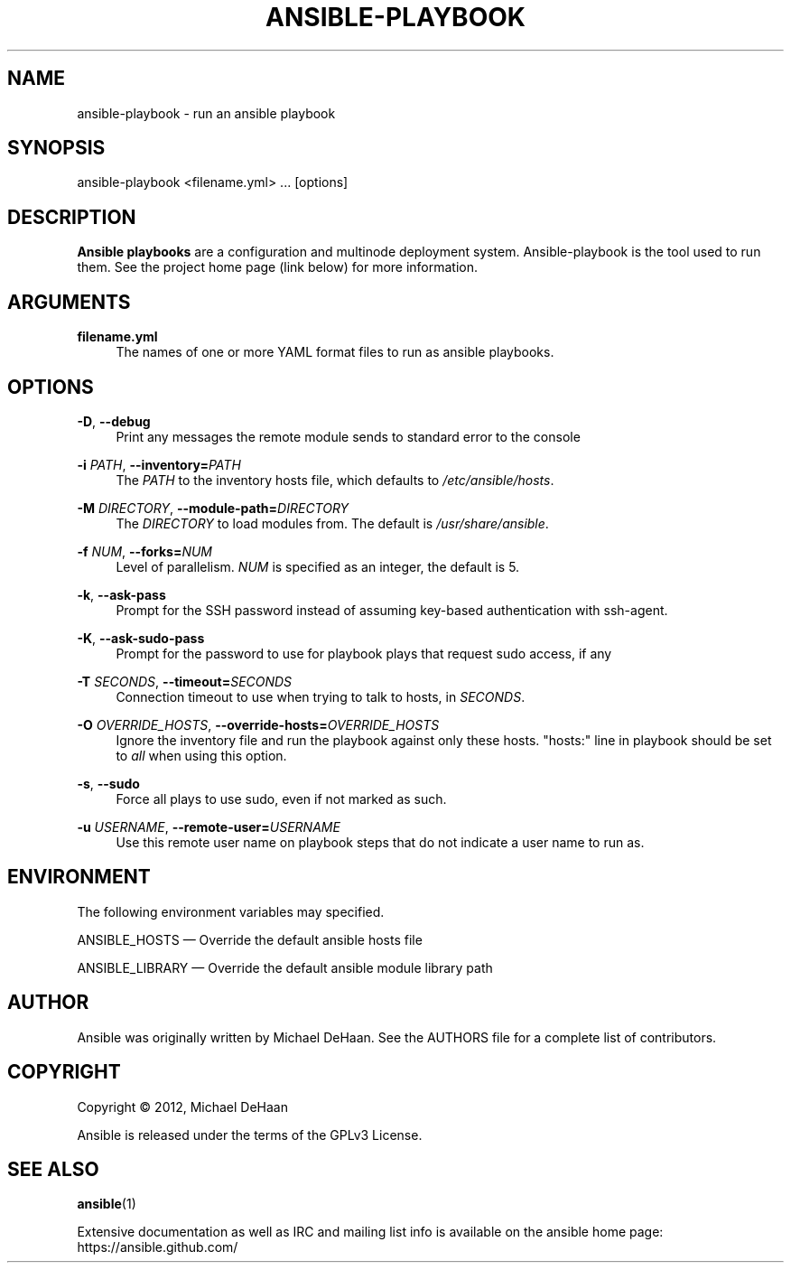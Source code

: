 '\" t
.\"     Title: ansible-playbook
.\"    Author: [see the "AUTHOR" section]
.\" Generator: DocBook XSL Stylesheets v1.76.1 <http://docbook.sf.net/>
.\"      Date: 05/01/2012
.\"    Manual: System administration commands
.\"    Source: Ansible 0.3.1
.\"  Language: English
.\"
.TH "ANSIBLE\-PLAYBOOK" "1" "05/01/2012" "Ansible 0\&.3\&.1" "System administration commands"
.\" -----------------------------------------------------------------
.\" * Define some portability stuff
.\" -----------------------------------------------------------------
.\" ~~~~~~~~~~~~~~~~~~~~~~~~~~~~~~~~~~~~~~~~~~~~~~~~~~~~~~~~~~~~~~~~~
.\" http://bugs.debian.org/507673
.\" http://lists.gnu.org/archive/html/groff/2009-02/msg00013.html
.\" ~~~~~~~~~~~~~~~~~~~~~~~~~~~~~~~~~~~~~~~~~~~~~~~~~~~~~~~~~~~~~~~~~
.ie \n(.g .ds Aq \(aq
.el       .ds Aq '
.\" -----------------------------------------------------------------
.\" * set default formatting
.\" -----------------------------------------------------------------
.\" disable hyphenation
.nh
.\" disable justification (adjust text to left margin only)
.ad l
.\" -----------------------------------------------------------------
.\" * MAIN CONTENT STARTS HERE *
.\" -----------------------------------------------------------------
.SH "NAME"
ansible-playbook \- run an ansible playbook
.SH "SYNOPSIS"
.sp
ansible\-playbook <filename\&.yml> \&... [options]
.SH "DESCRIPTION"
.sp
\fBAnsible playbooks\fR are a configuration and multinode deployment system\&. Ansible\-playbook is the tool used to run them\&. See the project home page (link below) for more information\&.
.SH "ARGUMENTS"
.PP
\fBfilename\&.yml\fR
.RS 4
The names of one or more YAML format files to run as ansible playbooks\&.
.RE
.SH "OPTIONS"
.PP
\fB\-D\fR, \fB\-\-debug\fR
.RS 4
Print any messages the remote module sends to standard error to the console
.RE
.PP
\fB\-i\fR \fIPATH\fR, \fB\-\-inventory=\fR\fIPATH\fR
.RS 4
The
\fIPATH\fR
to the inventory hosts file, which defaults to
\fI/etc/ansible/hosts\fR\&.
.RE
.PP
\fB\-M\fR \fIDIRECTORY\fR, \fB\-\-module\-path=\fR\fIDIRECTORY\fR
.RS 4
The
\fIDIRECTORY\fR
to load modules from\&. The default is
\fI/usr/share/ansible\fR\&.
.RE
.PP
\fB\-f\fR \fINUM\fR, \fB\-\-forks=\fR\fINUM\fR
.RS 4
Level of parallelism\&.
\fINUM\fR
is specified as an integer, the default is 5\&.
.RE
.PP
\fB\-k\fR, \fB\-\-ask\-pass\fR
.RS 4
Prompt for the SSH password instead of assuming key\-based authentication with ssh\-agent\&.
.RE
.PP
\fB\-K\fR, \fB\-\-ask\-sudo\-pass\fR
.RS 4
Prompt for the password to use for playbook plays that request sudo access, if any
.RE
.PP
\fB\-T\fR \fISECONDS\fR, \fB\-\-timeout=\fR\fISECONDS\fR
.RS 4
Connection timeout to use when trying to talk to hosts, in
\fISECONDS\fR\&.
.RE
.PP
\fB\-O\fR \fIOVERRIDE_HOSTS\fR, \fB\-\-override\-hosts=\fR\fIOVERRIDE_HOSTS\fR
.RS 4
Ignore the inventory file and run the playbook against only these hosts\&. "hosts:" line in playbook should be set to
\fIall\fR
when using this option\&.
.RE
.PP
\fB\-s\fR, \fB\-\-sudo\fR
.RS 4
Force all plays to use sudo, even if not marked as such\&.
.RE
.PP
\fB\-u\fR \fIUSERNAME\fR, \fB\-\-remote\-user=\fR\fIUSERNAME\fR
.RS 4
Use this remote user name on playbook steps that do not indicate a user name to run as\&.
.RE
.SH "ENVIRONMENT"
.sp
The following environment variables may specified\&.
.sp
ANSIBLE_HOSTS  \(em Override the default ansible hosts file
.sp
ANSIBLE_LIBRARY \(em Override the default ansible module library path
.SH "AUTHOR"
.sp
Ansible was originally written by Michael DeHaan\&. See the AUTHORS file for a complete list of contributors\&.
.SH "COPYRIGHT"
.sp
Copyright \(co 2012, Michael DeHaan
.sp
Ansible is released under the terms of the GPLv3 License\&.
.SH "SEE ALSO"
.sp
\fBansible\fR(1)
.sp
Extensive documentation as well as IRC and mailing list info is available on the ansible home page: https://ansible\&.github\&.com/
